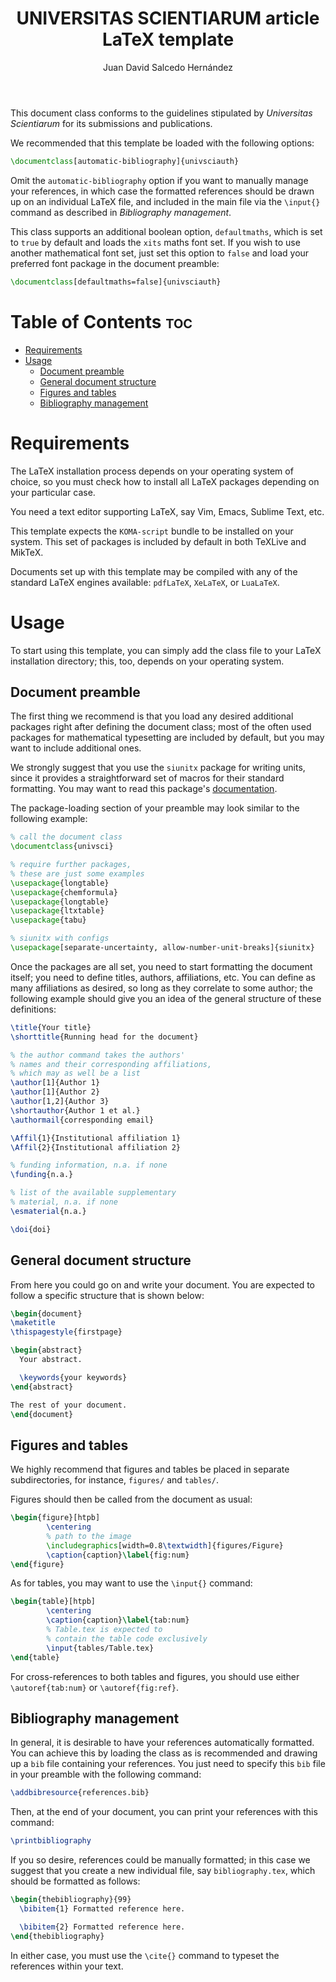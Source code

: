 #+TITLE:UNIVERSITAS SCIENTIARUM article LaTeX template
#+AUTHOR:Juan David Salcedo Hernández

This document class conforms to the guidelines stipulated by /Universitas Scientiarum/
for its submissions and publications.

We recommended that this template be loaded with the following options:
#+begin_src latex
\documentclass[automatic-bibliography]{univsciauth}
#+end_src
Omit the ~automatic-bibliography~ option if you want to manually manage your
references, in which case the formatted references should be
drawn up on an individual LaTeX file, and included in the main file via the
~\input{}~ command as described in [[Bibliography management]].

This class supports an additional boolean option, ~defaultmaths~, which is set
to ~true~ by default and loads the ~xits~ maths font set. If you wish to use another
mathematical font set, just set this option to ~false~ and load your preferred font package in
the document preamble:
#+begin_src latex
\documentclass[defaultmaths=false]{univsciauth}
#+end_src

* Table of Contents :toc:
- [[#requirements][Requirements]]
- [[#usage][Usage]]
  - [[#document-preamble][Document preamble]]
  - [[#general-document-structure][General document structure]]
  - [[#figures-and-tables][Figures and tables]]
  - [[#bibliography-management][Bibliography management]]

* Requirements
The LaTeX installation process depends on your operating system of
choice, so you must check how to install all LaTeX packages depending
on your particular case.

You need a text editor supporting LaTeX, say Vim, Emacs, Sublime Text, etc.

This template expects the ~KOMA-script~ bundle to be installed on
your system. This set of packages is included by default in both TeXLive and
MikTeX.

Documents set up with this template may be compiled with any of the standard
LaTeX engines available: ~pdfLaTeX~, ~XeLaTeX~, or ~LuaLaTeX~.

* Usage
To start using this template, you can simply add the class file to your LaTeX
installation directory; this, too, depends on your operating system.

** Document preamble
The first thing we recommend is that you load any desired additional packages
right after defining the document class; most of the often used packages for
mathematical typesetting are included by default, but you may want to include
additional ones.

We strongly suggest that you use the ~siunitx~ package for writing units, since
it provides a straightforward set of macros for their standard formatting.
You may want to read this package's [[https://ctan.org/pkg/siunitx?lang=en][documentation]].

The package-loading section of your preamble may look similar to the following
example:
#+begin_src latex
% call the document class
\documentclass{univsci}

% require further packages,
% these are just some examples
\usepackage{longtable}
\usepackage{chemformula}
\usepackage{longtable}
\usepackage{ltxtable}
\usepackage{tabu}

% siunitx with configs
\usepackage[separate-uncertainty, allow-number-unit-breaks]{siunitx}
#+end_src

Once the packages are all set, you need to start formatting the document itself;
you need to define titles, authors, affiliations, etc. You can
define as many affiliations as desired, so long as they correlate to some
author; the following example should give you an idea of the general structure
of these definitions:
#+begin_src latex
\title{Your title}
\shorttitle{Running head for the document}

% the author command takes the authors'
% names and their corresponding affiliations,
% which may as well be a list
\author[1]{Author 1}
\author[1]{Author 2}
\author[1,2]{Author 3}
\shortauthor{Author 1 et al.}
\authormail{corresponding email}

\Affil{1}{Institutional affiliation 1}
\Affil{2}{Institutional affiliation 2}

% funding information, n.a. if none
\funding{n.a.}

% list of the available supplementary
% material, n.a. if none
\esmaterial{n.a.}

\doi{doi}
#+end_src

** General document structure
From here you could go on and write your document. You are expected to follow a specific
structure that is shown below:
#+begin_src latex
\begin{document}
\maketitle
\thispagestyle{firstpage}

\begin{abstract}
  Your abstract.

  \keywords{your keywords}
\end{abstract}

The rest of your document.
\end{document}
#+end_src

** Figures and tables
We highly recommend that figures and tables be placed in separate
subdirectories, for instance, ~figures/~ and ~tables/~.

Figures should then be called from the document as usual:
#+begin_src latex
\begin{figure}[htpb]
        \centering
        % path to the image
        \includegraphics[width=0.8\textwidth]{figures/Figure}
        \caption{caption}\label{fig:num}
\end{figure}
#+end_src

As for tables, you may want to use the ~\input{}~ command:
#+begin_src latex
\begin{table}[htpb]
        \centering
        \caption{caption}\label{tab:num}
        % Table.tex is expected to
        % contain the table code exclusively
        \input{tables/Table.tex}
\end{table}
#+end_src

For cross-references to both tables and figures, you should use either
~\autoref{tab:num}~ or ~\autoref{fig:ref}~.

** Bibliography management
In general, it is desirable to have your references automatically formatted. You
can achieve this by loading the class as is recommended and drawing up a
~bib~ file containing your references. You just need to specify this ~bib~ file
in your preamble with the following command:
#+begin_src latex
\addbibresource{references.bib}
#+end_src
Then, at the end of your document, you can print your references with this command:
#+begin_src latex
\printbibliography
#+end_src

If you so desire, references could be manually formatted; in this case we suggest
that you create a new individual file, say ~bibliography.tex~, which should be
formatted as follows:
#+begin_src latex
\begin{thebibliography}{99}
  \bibitem{1} Formatted reference here.

  \bibitem{2} Formatted reference here.
\end{thebibliography}
#+end_src

In either case, you must use the ~\cite{}~ command to typeset the references within your text.
